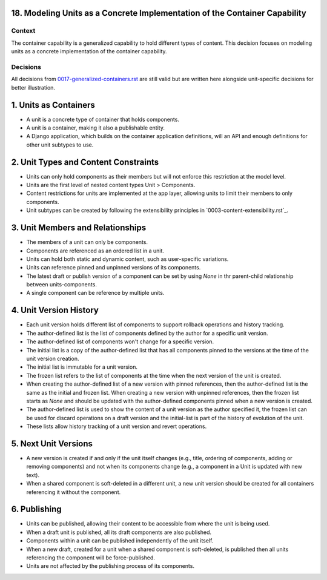 18. Modeling Units as a Concrete Implementation of the Container Capability
===========================================================================

Context
-------

The container capability is a generalized capability to hold different types of content. This decision focuses on modeling units as a concrete implementation of the container capability.

Decisions
---------

All decisions from `0017-generalized-containers.rst`_ are still valid but are written here alongside unit-specific decisions for better illustration.

.. _`0017-generalized-containers.rst`: 0017-generalized-containers.rst

1. Units as Containers
=======================

- A unit is a concrete type of container that holds components.
- A unit is a container, making it also a publishable entity.
- A Django application, which builds on the container application definitions, will an API and enough definitions for other unit subtypes to use.

2. Unit Types and Content Constraints
======================================

- Units can only hold components as their members but will not enforce this restriction at the model level.
- Units are the first level of nested content types Unit > Components.
- Content restrictions for units are implemented at the app layer, allowing units to limit their members to only components.
- Unit subtypes can be created by following the extensibility principles in `0003-content-extensibility.rst`_.

3. Unit Members and Relationships
==================================

- The members of a unit can only be components.
- Components are referenced as an ordered list in a unit.
- Units can hold both static and dynamic content, such as user-specific variations.
- Units can reference pinned and unpinned versions of its components.
- The latest draft or publish version of a component can be set by using `None` in thr parent-child relationship between units-components.
- A single component can be reference by multiple units.

4. Unit Version History
============================

- Each unit version holds different list of components to support rollback operations and history tracking.
- The author-defined list is the list of components defined by the author for a specific unit version.
- The author-defined list of components won't change for a specific version.
- The initial list is a copy of the author-defined list that has all components pinned to the versions at the time of the unit version creation.
- The initial list is immutable for a unit version.
- The frozen list refers to the list of components at the time when the next version of the unit is created.
- When creating the author-defined list of a new version with pinned references, then the author-defined list is the same as the initial and frozen list. When creating a new version with unpinned references, then the frozen list starts as `None` and should be updated with the author-defined components pinned when a new version is created.
- The author-defined list is used to show the content of a unit version as the author specified it, the frozen list can be used for discard operations on a draft version and the initial-list is part of the history of evolution of the unit.
- These lists allow history tracking of a unit version and revert operations.

5. Next Unit Versions
======================

- A new version is created if and only if the unit itself changes (e.g., title, ordering of components, adding or removing components) and not when its components change (e.g., a component in a Unit is updated with new text).
- When a shared component is soft-deleted in a different unit, a new unit version should be created for all containers referencing it without the component.

6. Publishing
==============

- Units can be published, allowing their content to be accessible from where the unit is being used.
- When a draft unit is published, all its draft components are also published.
- Components within a unit can be published independently of the unit itself.
- When a new draft, created for a unit when a shared component is soft-deleted, is published then all units referencing the component will be force-published.
- Units are not affected by the publishing process of its components.
